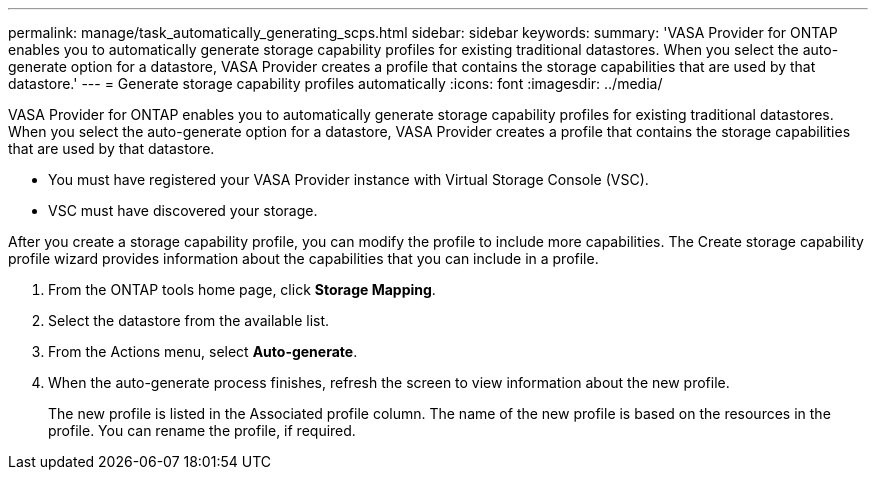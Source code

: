 ---
permalink: manage/task_automatically_generating_scps.html
sidebar: sidebar
keywords: 
summary: 'VASA Provider for ONTAP enables you to automatically generate storage capability profiles for existing traditional datastores. When you select the auto-generate option for a datastore, VASA Provider creates a profile that contains the storage capabilities that are used by that datastore.'
---
= Generate storage capability profiles automatically
:icons: font
:imagesdir: ../media/

[.lead]
VASA Provider for ONTAP enables you to automatically generate storage capability profiles for existing traditional datastores. When you select the auto-generate option for a datastore, VASA Provider creates a profile that contains the storage capabilities that are used by that datastore.

* You must have registered your VASA Provider instance with Virtual Storage Console (VSC).
* VSC must have discovered your storage.

After you create a storage capability profile, you can modify the profile to include more capabilities. The Create storage capability profile wizard provides information about the capabilities that you can include in a profile.

. From the ONTAP tools home page, click *Storage Mapping*.
. Select the datastore from the available list.
. From the Actions menu, select *Auto-generate*.
. When the auto-generate process finishes, refresh the screen to view information about the new profile.
+
The new profile is listed in the Associated profile column. The name of the new profile is based on the resources in the profile. You can rename the profile, if required.
